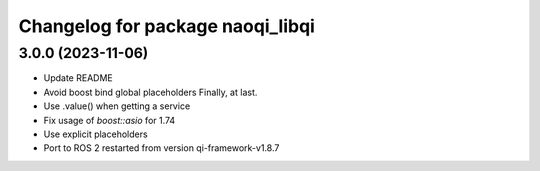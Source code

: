 ^^^^^^^^^^^^^^^^^^^^^^^^^^^^^^^^^
Changelog for package naoqi_libqi
^^^^^^^^^^^^^^^^^^^^^^^^^^^^^^^^^

3.0.0 (2023-11-06)
------------------
* Update README
* Avoid boost bind global placeholders
  Finally, at last.
* Use .value() when getting a service
* Fix usage of `boost::asio` for 1.74
* Use explicit placeholders
* Port to ROS 2 restarted from version qi-framework-v1.8.7